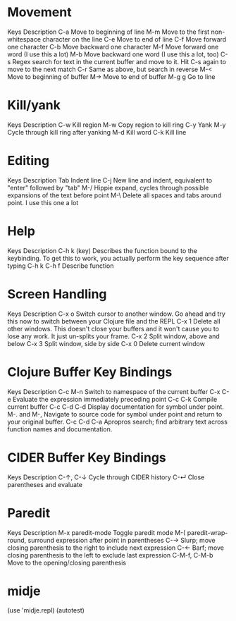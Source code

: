 * Movement
Keys 	Description
C-a 	Move to beginning of line
M-m 	Move to the first non-whitespace character on the line
C-e 	Move to end of line
C-f 	Move forward one character
C-b 	Move backward one character
M-f 	Move forward one word (I use this a lot)
M-b 	Move backward one word (I use this a lot, too)
C-s 	Regex search for text in the current buffer and move to it. Hit C-s again to move to the next match
C-r 	Same as above, but search in reverse
M-< 	Move to beginning of buffer
M-> 	Move to end of buffer
M-g g 	Go to line
* Kill/yank
Keys 	Description
C-w 	Kill region
M-w 	Copy region to kill ring
C-y 	Yank
M-y 	Cycle through kill ring after yanking
M-d 	Kill word
C-k 	Kill line
* Editing
Keys 	Description
Tab 	Indent line
C-j 	New line and indent, equivalent to "enter" followed by "tab"
M-/ 	Hippie expand, cycles through possible expansions of the text before point
M-\ 	Delete all spaces and tabs around point. I use this one a lot
* Help
Keys 	Description
C-h k (key) 	Describes the function bound to the keybinding. To get this to work, you actually perform the key sequence after typing C-h k
C-h f 	Describe function
* Screen Handling
Keys 	Description
C-x o 	Switch cursor to another window. Go ahead and try this now to switch between your Clojure file and the REPL
C-x 1 	Delete all other windows. This doesn't close your buffers and it won't cause you to lose any work. It just un-splits your frame.
C-x 2 	Split window, above and below
C-x 3 	Split window, side by side
C-x 0 	Delete current window

* Clojure Buffer Key Bindings
Keys 	        Description
C-c M-n 	Switch to namespace of the current buffer
C-x C-e 	Evaluate the expression immediately preceding point
C-c C-k 	Compile current buffer
C-c C-d C-d 	Display documentation for symbol under point.
M-. and M-, 	Navigate to source code for symbol under point and return to your original buffer.
C-c C-d C-a 	Apropros search; find arbitrary text across function names and documentation.
* CIDER Buffer Key Bindings
Keys 	        Description
C-↑, C-↓ 	Cycle through CIDER history
C-↵ 	        Close parentheses and evaluate
* Paredit
Keys 	Description
M-x paredit-mode 	Toggle paredit mode
M-( 	paredit-wrap-round, surround expression after point in parentheses
C-→ 	Slurp; move closing parenthesis to the right to include next expression
C-← 	Barf; move closing parenthesis to the left to exclude last expression
C-M-f, C-M-b 	Move to the opening/closing parenthesis
* midje
(use 'midje.repl)
(autotest)
